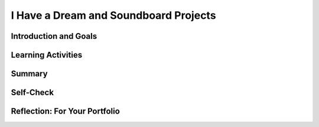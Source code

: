 .. raw:: html 

   <div class="logo-header"  id="student-logo"  > <img class="align-center" src="../_static/Mobile_CSP_Logo_White_transparent.png" width="250px"/> </div>

I Have a Dream and Soundboard Projects
======================================

.. raw:: html

    <!-- Custom Scripts -->
    <script src="../_static/assets/lib/lessons/tipped.js" type="text/javascript"></script>
    <script src="../_static/assets/lib/lessons/Framework2020.js" type="text/javascript"></script>
    <link href="../_static/assets/lib/lessons/tipped.css" rel="stylesheet" type="text/css"></link>
    <link href="../_static/assets/lib/lessons/lessons.css" rel="stylesheet" type="text/css"></link>
    <link href="../_static/assets/css/custom.css" rel="stylesheet" type="test/css"></link>
    <script src="../_static/assets/lib/lessons/vocabulary.js" type="text/javascript"></script>
    <style>    td { text-align: left; padding: 5px;}</style>


.. raw:: html

        <div class="MCSP-lesson-content">
    <script>
      $(document).ready(function() {
        generateSummary(EKmapping['2.07']);
        generateHovers();
        Tipped.create('.vocab', function(element) {
        var vocab = $(element).data('id');
        return vocabulary[vocab];
          }, {
            cache: false,
              position: 'topleft'
              });
      });
    </script>
    <h3 id="est-length">Time Estimate: 90 minutes including the <i>Create Your Own Soundboard</i> project</h3>
    
Introduction and Goals
-----------------------

.. raw:: html
  
    
    <table>
    <tbody>
    <tr><td  colspan=2><b><i>Be Creative!</i></b> In this lesson you will complete several small programming projects that add enhancements to the I Have a Dream app.  Hints and suggestions are provided.</td>
    </tr>
    <tr valign="top">
       <td>
         <iframe allowfullscreen="" frameborder="0" height="300" src="https://www.youtube.com/embed/vGrqqz-IFtY" width="250"></iframe><br/>
         (<a href="http://www.teachertube.com/video/358487" target="_blank">Teacher Tube version</a>)
       </td>
       <td>
          <div><b>Learning Objectives:</b>&nbspI will learn to</div>
          <ul>
          <li>better navigate the MIT App Inventor programming platform</li>
          <li>deepen my understanding of event-driven programming</li>
          <li>describe the functionality of a computing innovation</li>
          <li>use pair programming to improve an app</li>
          </ul>
		  <div><b>Language Objectives:</b>&nbspI will be able to</div>
           <ul>
           <li>describe the functionality of an app using key vocabulary such as component, event, sensor, if/else, theme, out loud and in writing, with the support of <a href="https://docs.google.com/presentation/d/1n-K4AQ_maHcXekzcfERQ9dxj91nqv9ytwJx4ZkAp8zw/copy" target="_blank" title="">vocabulary notes</a> from previous lessons</li>
           <li>explain the advantages of collaboration when developing and improving computing innovations using supporting details and examples</li>
           </ul>
       </td>
    </tr>
    </tbody>
    </table>
    
Learning Activities
---------------------------------

.. raw:: html

	<ul align="center" style="list-style: none; margin: 0; padding: 0; background: lightgrey">
	<li style="display: inline"><a href="https://docs.google.com/document/d/1zbf8peBObd8GOewfa0oSjnQ6bAb1h1CjTg_tCrnA9qU" target="_blank" title="">text-version</a></li>
	<li style="display: inline"> | </li>
	<li style="display: inline"><a href="https://docs.google.com/document/d/1-4oA9bdqDRse1nYpV2wxHnOIwFNas01TbeRnVSBKQ6I/view" target="_blank">How To: Create an App Video</a></li>
	</ul>

    <h3>Enhancing the I Have a Dream App</h3>
    <p>To get started, <a href="http://ai2.appinventor.mit.edu/" target="_blank">open MIT App Inventor</a>
     in a separate tab and open your I Have a Dream app from the previous lesson.
      Complete the programming exercises described below and in the preview video.  Then, design your own sound board project below.
      
     </p><ol>
    <li>Give the app its own custom icon that will appear in the device's app launcher when the app is packaged (built). (Hint: Click on the <b>Project Properties</b> button at the top for the Icon property);</li>
    <li>Use MIT App Inventor's <a href="http://ai2.appinventor.mit.edu/reference/components/media.html#TextToSpeech" target="_blank">
         Text-to-Speech</a> component (Media drawer) to get the app to speak some words
         instead of playing a speech when the Malcolm X button is pressed.
       </li>
    <li>Have the app vibrate the phone as well as play a speech when the MLK button is
         pressed (Hint: the Sound component has a Vibrate block.  <font color="red">NOTE:</font> 
         Not all Android devices have a vibrate mode, which is usually a Sound setting.  
         For example, Nexus 7 tablets can not vibrate.)
       </li>
    <li>Use MIT App Inventor's <a href="http://ai2.appinventor.mit.edu/reference/components/sensors.html#AccelerometerSensor" target="_blank">
         Accelerometer Sensor</a> (Sensor drawer) to trigger Malcolm X's Text-to-Speech when the device is shaken. 
       </li>
    </ol>
    <p>Need some help with the Text-to-Speech and Accelerometer? Try watching <a href="http://www.appinventor.org/content/howDoYou/eventHandling/shaking" target="_blank">this video</a> and then debugging your code.</p>
    

	<h3>A Sound Board Project</h3>
    
    Use <a href="https://www.youtube.com/watch?v=vgkahOzFH2Q" target="_blank">Pair Programming</a> for this project. You and your partner will:
    <ol>
    <li style="margin-bottom: 5px;">Create your own <i>Soundboard</i> app with at least three pictures and  three sound files that are played 
      when you click the pictures.  Make sure that your app doesn't allow the sounds to overlap each other.  That is,
      when you click a button to play a sound, the app should pause any sound that is already playing.  This will
      require the use of an <b>if/else</b> block.</li>
    <li style="margin-bottom: 5px;"><span class="yui-non"><b>(Portfolio)</b> Create a short video in .mp4, .wmv, .avi, or .mov format that demonstrates your app. The video must not exceed 1 minute in length and must not exceed 30MB in size. See <a href="https://docs.google.com/document/d/1-4oA9bdqDRse1nYpV2wxHnOIwFNas01TbeRnVSBKQ6I/view" target="_blank" title="">How To: Create an App Video</a> for help with creating a video. Be sure to post your video to your portfolio.</span></li> 
    <li><b>(Portfolio)</b> Reflect with your partner on a difficulty you had with coding this app. How did collaboration help you overcome the challenge?</li>
    </ol>
    <p><b>Optional:</b> Create your own icons, images, and sound files for your app using programs such as 
      Paint and Audacity.
    </p>
    <h3>Finding Copyright-free Image and Sound Files</h3>
    <p>Many sounds and images online are copyrighted and it is a <b><i>violation
      of copyright</i></b> to include such images in your app.  So, you should be
      careful about the images and sounds you put into your apps.  If you want to use
      a copyrighted image or sound in your app, you will have to get permission from 
      the holder of the copyright.  It might be easier just to search for free media.
    </p>
    <p>There are sites that offer free audio and image files, including the following:</p>
    <ul>
     <li><a href="https://pexels.com/" target="_blank">Pexels</a> (free shared images)</li>
    <li><a href="https://pixabay.com/" target="_blank">Pixabay</a> (free shared images)</li>
    <li><a href="http://images.google.com" target="_blank">Google Image Search</a>: search for an image, then on the results page, select Tools. Under the Usage Rights drop-down, select Creative Commons Licenses.</li>
    <li><a href="http://soundbible.com/royalty-free-sounds-1.html" target="_blank">Sound Bible</a> (free sound files)</li>
    <li><a href=" https://www.youtube.com/c/AudioLibrarySoundEffects" target="_blank">Youtube Sound Effects</a> (free sound files)</li>
    <li><a href="http://www.freesound.org/">Freesound.org</a> (requires registration) </li>
    <li><a href="http://www.freesfx.co.uk/">Freesfx.co.uk</a> (requires registration)</li>
    </ul>
    <h3>Resizing Images and Sound Files</h3>
    <p>MIT App Inventor apps have a <b>5 Mb size limit</b>.  Therefore not all images and
      sounds you upload will work in your app.  Here are some tools that can
      be used to resize images and sounds:
    </p>
    <ul>
    <li>On MacOS, the <i>Preview</i> application can be used to resize images.  Just
        open the image in Preview and use the <i>Tools</i> menu to resize it.
      </li>
    <li>On Windows machines, the <i>Paint</i> application can be used to resize
        images.  Just open the image and use the <i>Resize</i> tool.
      </li>
    <li>For editing sound files,  <a href="http://audacity.sourceforge.net/" target="_blank">
        Audacity</a> is a free and open source sound file editor for all platforms.
      </li>
    <li>You can also downsize sound files using the free online web app <a href="http://cutmp3.net/" target="_blank">CutMp3.net</a>
    </li>
    <li>If your video mp4 file is too big, try uploading to a youtube channel and then click Manage to download as a much smaller mp4 file. </li>
    </ul>
    

Summary
--------

.. raw:: html

    <p>
    In this lesson, you learned how to:
      <div class="yui-wk-div" id="summarylist">
    </div>
    

Self-Check
-----------

.. raw:: html

    <p>
    
.. mchoice:: repl-mcsp-2-7-1
    :random:
    :practice: T
    :answer_a: a thousand seconds
    :feedback_a: Don’t worry, it’s hard! Let’s go back and try it again.
    :answer_b: 1/0 of a second
    :feedback_b: Don’t worry, it’s hard! Let’s go back and try it again.
    :answer_c: 1/100 of a second
    :feedback_c: Don’t worry, it’s hard! Let’s go back and try it again.
    :answer_d: 1/1000 of a second
    :feedback_d: 
    :correct: d

    How long is a millisecond?


.. raw:: html

    <div id="bogus-div">
    <p></p>
    </div>


    
.. mchoice:: repl-mcsp-2-7-2
    :random:
    :practice: T
    :answer_a: event
    :feedback_a: An event is something the app can react to, often an action performed by the user.
    :answer_b: parameter
    :feedback_b: Let me add new information to help you solve this; a parameter is information a function needs to do its job, like the number of milliseconds to vibrate the phone.
    :answer_c: function call
    :feedback_c: Let me add new information to help you solve this; a function is a block you place within an event handler. It is something the app does.
    :correct: a

    In an MIT App Inventor app, shaking the phone is a:


.. raw:: html

    <div id="bogus-div">
    <p></p>
    </div>


    
.. mchoice:: repl-mcsp-2-7-3
    :random:
    :practice: T
    :answer_a: A picture that shows up on the app's user interface
    :feedback_a: If it were easy, you wouldn’t be learning anything!
    :answer_b: The person the app is about.
    :feedback_b: If it were easy, you wouldn’t be learning anything!
    :answer_c: The picture that appears on the device when you install the app.
    :feedback_c: 
    :answer_d: The title that appears above the screen
    :feedback_d: If it were easy, you wouldn’t be learning anything!
    :correct: c

    What is the app's icon?


.. raw:: html

    <div id="bogus-div">
    <p></p>
    </div>


    

Reflection: For Your Portfolio
-------------------------------

.. raw:: html

    <p><div class="yui-wk-div" id="portfolio">
    <p>Answer the following portfolio reflection questions as directed by your instructor. Questions are also available in this <a href="https://docs.google.com/document/d/1uMOURzGkcW4qsm_Ykm3LqeZPvUxmw-wvizN9U9oJxFg/copy" target="_blank">Google Doc</a> where you may use File/Make a Copy to make your own editable copy.</p>
    <div style="align-items:center;"><iframe class="portfolioQuestions" scrolling="yes" src="https://docs.google.com/document/d/e/2PACX-1vQlI61IBBWDi4Yx--fK24zCu-lrUZ2dfz3BMeSmDLVsIOH2Ki4oim3kYtYWdVnHzhZ-xMO1lsC1Ylno/pub?embedded=true" style="height:30em;width:100%"></iframe></div>
    <!--&lt;p&gt;In your portfolio, create a new page named &lt;b&gt;&lt;i&gt;I Have a Dream Projects&lt;/i&gt;&lt;/b&gt; under the &lt;i&gt;Creative Projects&amp;nbsp;&lt;/i&gt;category of your portfolio (If you are using the Mobile CSP Student portfolio template, this page has already been created for you) and  answer the following questions:&lt;/p&gt;
      &lt;ol&gt;
        &lt;li&gt;In this lesson, you created your own &lt;i&gt;sound board app&lt;/i&gt;.  Give a brief description of it here.  Describe its theme, if it has one, and what particular sounds (music or speeches) it plays. Include the 1 minute video that you made for your app.&lt;/li&gt;
        &lt;li&gt;Describe how you designed your app&#39;s UI. What components does it use?&lt;/li&gt;
        &lt;li&gt;Now that you&#39;ve had some experience building apps in MIT App Inventor, what do you think about &lt;i&gt;&lt;b&gt;programming&lt;/b&gt;&lt;/i&gt;.  Is it a creative activity?  In what ways does it allow you to express yourself?&lt;/li&gt;
      &lt;/ol&gt;-->
    </div>
    </div>